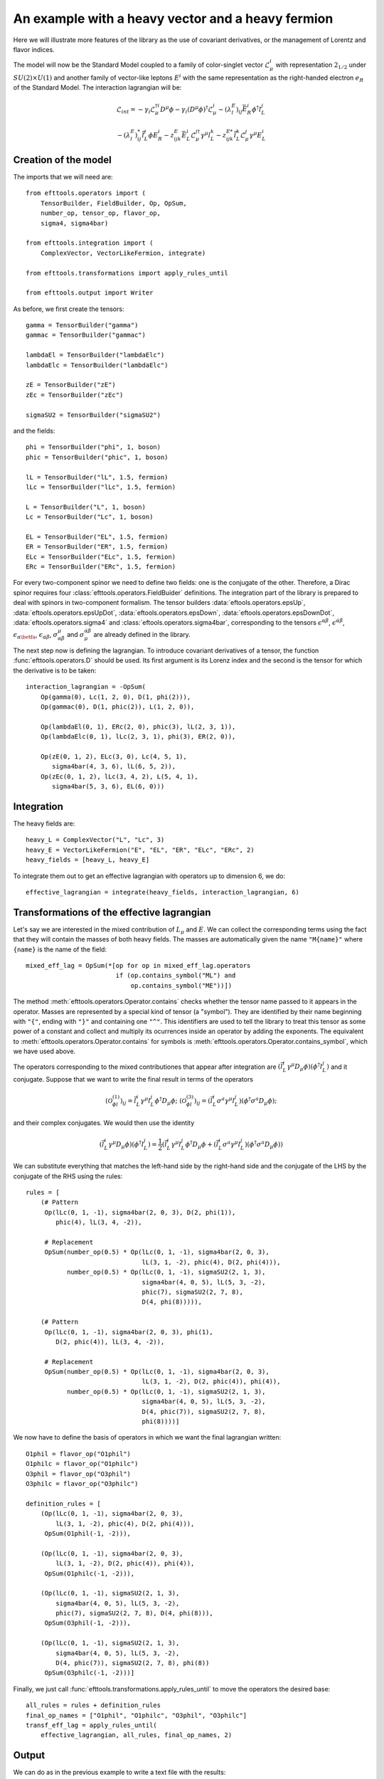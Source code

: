
An example with a heavy vector and a heavy fermion
==================================================

Here we will illustrate more features of the library as the use of
covariant derivatives, or the management of Lorentz and flavor indices.

The model will now be the Standard Model coupled to a family of
color-singlet vector :math:`\mathcal{L}^i_\mu` with representation
:math:`2_{1/2}` under :math:`SU(2)\times U(1)` and another family of
vector-like leptons :math:`E^i` with the same representation as the
right-handed electron :math:`e_R` of the Standard Model. The
interaction lagrangian will be:

.. math::
    \mathcal{L}_{int} = 
	- \gamma_i \mathcal{L}_\mu^{\dagger i} D^\mu \phi
	- \gamma_i (D^\mu\phi)^\dagger\mathcal{L}^i_\mu
	- (\lambda^E_l)_{ij} \bar{E}^i_R \phi^\dagger l^j_L
	  
	- (\lambda^E_l)^*_{ij} \bar{l}^j_L \phi E^i_R
	- z^E_{ijk} \bar{E}^i_{L} \mathcal{L}^{j\dagger}_\mu \gamma^\mu l^k_L
	- z^{E*}_{ijk} \bar{l}^k_{L} \mathcal{L}^j_\mu \gamma^\mu E^i_L

Creation of the model
---------------------

The imports that we will need are::

  from efttools.operators import (
      TensorBuilder, FieldBuilder, Op, OpSum,
      number_op, tensor_op, flavor_op,
      sigma4, sigma4bar)

  from efttools.integration import (
      ComplexVector, VectorLikeFermion, integrate)

  from efttools.transformations import apply_rules_until

  from efttools.output import Writer

As before, we first create the tensors::

  gamma = TensorBuilder("gamma")
  gammac = TensorBuilder("gammac")

  lambdaEl = TensorBuilder("lambdaElc")
  lambdaElc = TensorBuilder("lambdaElc")

  zE = TensorBuilder("zE")
  zEc = TensorBuilder("zEc")

  sigmaSU2 = TensorBuilder("sigmaSU2")

and the fields::

  phi = TensorBuilder("phi", 1, boson)
  phic = TensorBuilder("phic", 1, boson)

  lL = TensorBuilder("lL", 1.5, fermion)
  lLc = TensorBuilder("lLc", 1.5, fermion)

  L = TensorBuilder("L", 1, boson)
  Lc = TensorBuilder("Lc", 1, boson)

  EL = TensorBuilder("EL", 1.5, fermion)
  ER = TensorBuilder("ER", 1.5, fermion)
  ELc = TensorBuilder("ELc", 1.5, fermion)
  ERc = TensorBuilder("ERc", 1.5, fermion)


For every two-component spinor we need to define two fields: one
is the conjugate of the other. Therefore, a Dirac spinor requires
four :class:`efttools.operators.FieldBuider` definitions. The integration
part of the library is prepared to deal with spinors in two-component
formalism. The tensor builders :data:`eftools.operators.epsUp`,
:data:`eftools.operators.epsUpDot`, :data:`eftools.operators.epsDown`,
:data:`eftools.operators.epsDownDot`, :data:`eftools.operators.sigma4`
and :class:`eftools.operators.sigma4bar`, corresponding to the tensors
:math:`\epsilon^{\alpha\beta}`, :math:`\epsilon^{\dot{\alpha}\dot{\beta}}`,
:math:`\epsilon_{\alpha\betfa}`, :math:`\epsilon_{\dot{\alpha}\dot{\beta}}`,
:math:`\sigma^\mu_{\alpha\dot{\beta}}` and
:math:`\sigma_\mu^{\dot{\alpha}\beta}$` are already defined in the library.

The next step now is defining the lagrangian. To introduce covariant
derivatives of a tensor, the function :func:`efttools.operators.D`
should be used. Its first argument is its Lorenz index and the second
is the tensor for which the derivative is to be taken::

  interaction_lagrangian = -OpSum(
      Op(gamma(0), Lc(1, 2, 0), D(1, phi(2))),
      Op(gammac(0), D(1, phic(2)), L(1, 2, 0)),
	
      Op(lambdaEl(0, 1), ERc(2, 0), phic(3), lL(2, 3, 1)),
      Op(lambdaElc(0, 1), lLc(2, 3, 1), phi(3), ER(2, 0)),
	
      Op(zE(0, 1, 2), ELc(3, 0), Lc(4, 5, 1), 
         sigma4bar(4, 3, 6), lL(6, 5, 2)),
      Op(zEc(0, 1, 2), lLc(3, 4, 2), L(5, 4, 1),
         sigma4bar(5, 3, 6), EL(6, 0)))

Integration
-----------

The heavy fields are::

  heavy_L = ComplexVector("L", "Lc", 3)
  heavy_E = VectorLikeFermion("E", "EL", "ER", "ELc", "ERc", 2)
  heavy_fields = [heavy_L, heavy_E]

To integrate them out to get an effective lagrangian with operators up
to dimension 6, we do::

  effective_lagrangian = integrate(heavy_fields, interaction_lagrangian, 6)

Transformations of the effective lagrangian
-------------------------------------------

Let's say we are interested in the mixed contribution of :math:`L_\mu` and :math:`E`. We can collect the corresponding terms using the fact that they will contain the masses of both heavy fields. The masses are automatically given the name ``"M{name}"`` where ``{name}`` is the name of the field::

  mixed_eff_lag = OpSum(*[op for op in mixed_eff_lag.operators
                          if (op.contains_symbol("ML") and
			      op.contains_symbol("ME"))])

The method :meth:`efttools.operators.Operator.contains` checks whether the
tensor name passed to it appears in the operator. Masses are represented by
a special kind of tensor (a "symbol"). They are identified by their name
beginning with ``"{"``, ending with ``"}"`` and containing one ``"^"``.
This identifiers are used to tell the library to treat this tensor as some
power of a constant and collect and multiply its ocurrences inside an
operator by adding the exponents. The equivalent to
:meth:`efttools.operators.Operator.contains`
for symbols is :meth:`efttools.operators.Operator.contains_symbol`,
which we have used above.

The operators corresponding to the mixed contributiones that appear
after integration are
:math:`(\bar{l}^i_L \gamma^\mu D_\mu\phi)(\phi^\dagger l^j_L)` and
it conjugate. Suppose that we want to write the final result in terms
of the operators

.. math::
   \left(\mathcal{O}^{(1)}_{\phi l}\right)_{ij} = 
   \bar{l}^i_L \gamma^\mu l^j_L \phi^\dagger D_\mu \phi;
   \;\;\;\;\;\;
   \left(\mathcal{O}^{(3)}_{\phi l}\right)_{ij} = 
   (\bar{l}^i_L \sigma^a \gamma^\mu l^j_L)
   (\phi^\dagger \sigma^a D_\mu \phi);

and their complex conjugates. We would then use the identity

.. math::
   (\bar{l}^i_L \gamma^\mu D_\mu\phi)(\phi^\dagger l^j_L) = 
   \frac{1}{2}\left(
   \bar{l}^i_L \gamma^\mu l^j_L \phi^\dagger D_\mu \phi 
   +(\bar{l}^i_L \sigma^a \gamma^\mu l^j_L)
   (\phi^\dagger \sigma^a D_\mu \phi)\right)

We can substitute everything that matches the left-hand side by the
right-hand side and the conjugate of the LHS by the conjugate of the
RHS using the rules::

  rules = [
      (# Pattern
       Op(lLc(0, 1, -1), sigma4bar(2, 0, 3), D(2, phi(1)),
          phic(4), lL(3, 4, -2)),
		
       # Replacement
       OpSum(number_op(0.5) * Op(lLc(0, 1, -1), sigma4bar(2, 0, 3),
                                 lL(3, 1, -2), phic(4), D(2, phi(4))),
             number_op(0.5) * Op(lLc(0, 1, -1), sigmaSU2(2, 1, 3),
                                 sigma4bar(4, 0, 5), lL(5, 3, -2),
				 phic(7), sigmaSU2(2, 7, 8),
				 D(4, phi(8))))),
		
      (# Pattern
       Op(lLc(0, 1, -1), sigma4bar(2, 0, 3), phi(1),
          D(2, phic(4)), lL(3, 4, -2)),
		
       # Replacement
       OpSum(number_op(0.5) * Op(lLc(0, 1, -1), sigma4bar(2, 0, 3),
                                 lL(3, 1, -2), D(2, phic(4)), phi(4)),
	     number_op(0.5) * Op(lLc(0, 1, -1), sigmaSU2(2, 1, 3),
	                         sigma4bar(4, 0, 5), lL(5, 3, -2),
				 D(4, phic(7)), sigmaSU2(2, 7, 8),
				 phi(8))))]

We now have to define the basis of operators in which we want the
final lagrangian written::

  O1phil = flavor_op("O1phil")
  O1philc = flavor_op("O1philc")
  O3phil = flavor_op("O3phil")
  O3philc = flavor_op("O3philc")

  definition_rules = [
      (Op(lLc(0, 1, -1), sigma4bar(2, 0, 3),
          lL(3, 1, -2), phic(4), D(2, phi(4))),
       OpSum(O1phil(-1, -2))),
	 
      (Op(lLc(0, 1, -1), sigma4bar(2, 0, 3),
          lL(3, 1, -2), D(2, phic(4)), phi(4)),
       OpSum(O1philc(-1, -2))),
	 
      (Op(lLc(0, 1, -1), sigmaSU2(2, 1, 3),
          sigma4bar(4, 0, 5), lL(5, 3, -2),
	  phic(7), sigmaSU2(2, 7, 8), D(4, phi(8))),
       OpSum(O3phil(-1, -2))),
	 
      (Op(lLc(0, 1, -1), sigmaSU2(2, 1, 3),
          sigma4bar(4, 0, 5), lL(5, 3, -2),
	  D(4, phic(7)), sigmaSU2(2, 7, 8), phi(8))
       OpSum(O3philc(-1, -2)))]

Finally, we just call :func:`efttools.transformations.apply_rules_until`
to move the operators the desired base::

  all_rules = rules + definition_rules
  final_op_names = ["O1phil", "O1philc", "O3phil", "O3philc"]
  transf_eff_lag = apply_rules_until(
      effective_lagrangian, all_rules, final_op_names, 2)

Output
------

We can do as in the previous example to write a text file with the results::

  eff_lag_writer = Writer(trasnf_eff_lag, final_op_names)
  eff_lag_writer.write_text_file("L_E_example")

Now let's specify the LaTeX representation. When there's indices in the
tensors we should give the positions where they should appear by using
python's ``str.format`` style ``"{}"`` placeholders::

  latex_tensor_reps = {
      "gamma": r"\gamma_{}",
      "gammac": r"\gamma^*_{}",
      "lambdaEl": r"(\lambda^E_l)_{{{}{}}}",
      "lambdaElc": r"(\lambda^E_l)^*_{{{}{}}}",
      "zE": r"z^E_{{{}{}{}}}"
      "zEc": r"z^{{E*}}_{{{}{}{}}}"}

  latex_op_reps = {
      "O1phil": r"(\mathcal{{O}}^{{(1)}}_{{\phi l}})_{{{}{}}}",
      "O1philc": r"(\mathcal{{O}}^{{(1)}}^*_{{\phi l}})_{{{}{}}}",
      "O3phil": r"(\mathcal{{O}}^{{(3)}}_{{\phi l}})_{{{}{}}}",
      "O3philc": r"(\mathcal{{O}}^{{(3)}}^*_{{\phi l}})_{{{}{}}}"}

Then we are ready to show the pdf::

  latex_indices = ["i", "j", "k", "l", "m", "n"]
  eff_lag_writer.show_pdf(
      "L_E_example", pdf_viewer, latex_tensor_reps, 
      latex_op_reps, latex_indices)

